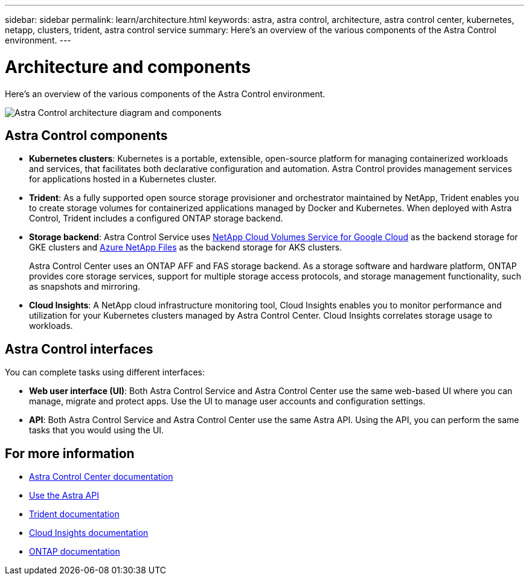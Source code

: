 ---
sidebar: sidebar
permalink: learn/architecture.html
keywords: astra, astra control, architecture, astra control center, kubernetes, netapp, clusters, trident, astra control service
summary: Here's an overview of the various components of the Astra Control environment.
---

= Architecture and components
:hardbreaks:
:icons: font
:imagesdir: ../media/learn/

Here's an overview of the various components of the Astra Control environment.

image:architecture.png[Astra Control architecture diagram and components]

== Astra Control components

* *Kubernetes clusters*: Kubernetes is a portable, extensible, open-source platform for managing containerized workloads and services, that facilitates both declarative configuration and automation. Astra Control provides management services for applications hosted in a Kubernetes cluster.

* *Trident*: As a fully supported open source storage provisioner and orchestrator maintained by NetApp, Trident enables you to create storage volumes for containerized applications managed by Docker and Kubernetes. When deployed with Astra Control, Trident includes a configured ONTAP storage backend.

* *Storage backend*: Astra Control Service uses https://www.netapp.com/cloud-services/cloud-volumes-service-for-google-cloud/[NetApp Cloud Volumes Service for Google Cloud^] as the backend storage for GKE clusters and https://www.netapp.com/cloud-services/azure-netapp-files/[Azure NetApp Files^] as the backend storage for AKS clusters.
+
Astra Control Center uses an ONTAP AFF and FAS storage backend. As a storage software and hardware platform, ONTAP provides core storage services, support for multiple storage access protocols, and storage management functionality, such as snapshots and mirroring.

* *Cloud Insights*: A NetApp cloud infrastructure monitoring tool, Cloud Insights enables you to monitor performance and utilization for your Kubernetes clusters managed by Astra Control Center. Cloud Insights correlates storage usage to workloads.

== Astra Control interfaces

You can complete tasks using different interfaces:

* *Web user interface (UI)*: Both Astra Control Service and Astra Control Center use the same web-based UI where you can manage, migrate and protect apps. Use the UI to manage user accounts and configuration settings.

* *API*: Both Astra Control Service and Astra Control Center use the same Astra API. Using the API, you can perform the same tasks that you would using the UI.

== For more information

* https://docs.netapp.com/us-en/astra-control-center/index.html[Astra Control Center documentation^]
* https://docs.netapp.com/us-en/astra-automation/index.html[Use the Astra API^]
* https://netapp-trident.readthedocs.io/en/latest/[Trident documentation^]
* https://docs.netapp.com/us-en/cloudinsights/[Cloud Insights documentation^]
* https://docs.netapp.com/us-en/ontap/index.html[ONTAP documentation^]
